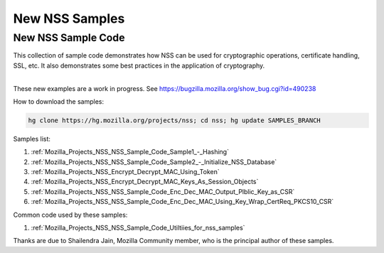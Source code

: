 .. _Mozilla_Projects_NSS_New_NSS_Samples:

===============
New NSS Samples
===============
.. _New_NSS_Sample_Code:

New NSS Sample Code
-------------------

This collection of sample code demonstrates how NSS can be used for
cryptographic operations, certificate handling, SSL, etc. It also
demonstrates some best practices in the application of cryptography.

| 
| These new examples are a work in progress. See
  https://bugzilla.mozilla.org/show_bug.cgi?id=490238

How to download the samples:

.. code:: bz_comment_text

   hg clone https://hg.mozilla.org/projects/nss; cd nss; hg update SAMPLES_BRANCH

Samples list:

#. :ref:`Mozilla_Projects_NSS_NSS_Sample_Code_Sample1_-_Hashing`
#. :ref:`Mozilla_Projects_NSS_NSS_Sample_Code_Sample2_-_Initialize_NSS_Database`
#. :ref:`Mozilla_Projects_NSS_Encrypt_Decrypt_MAC_Using_Token`
#. :ref:`Mozilla_Projects_NSS_Encrypt_Decrypt_MAC_Keys_As_Session_Objects`
#. :ref:`Mozilla_Projects_NSS_NSS_Sample_Code_Enc_Dec_MAC_Output_Plblic_Key_as_CSR`
#. :ref:`Mozilla_Projects_NSS_NSS_Sample_Code_Enc_Dec_MAC_Using_Key_Wrap_CertReq_PKCS10_CSR`

Common code used by these samples:

#. :ref:`Mozilla_Projects_NSS_NSS_Sample_Code_Utiltiies_for_nss_samples`

Thanks are due to Shailendra Jain, Mozilla Community member, who is the
principal author of these samples.